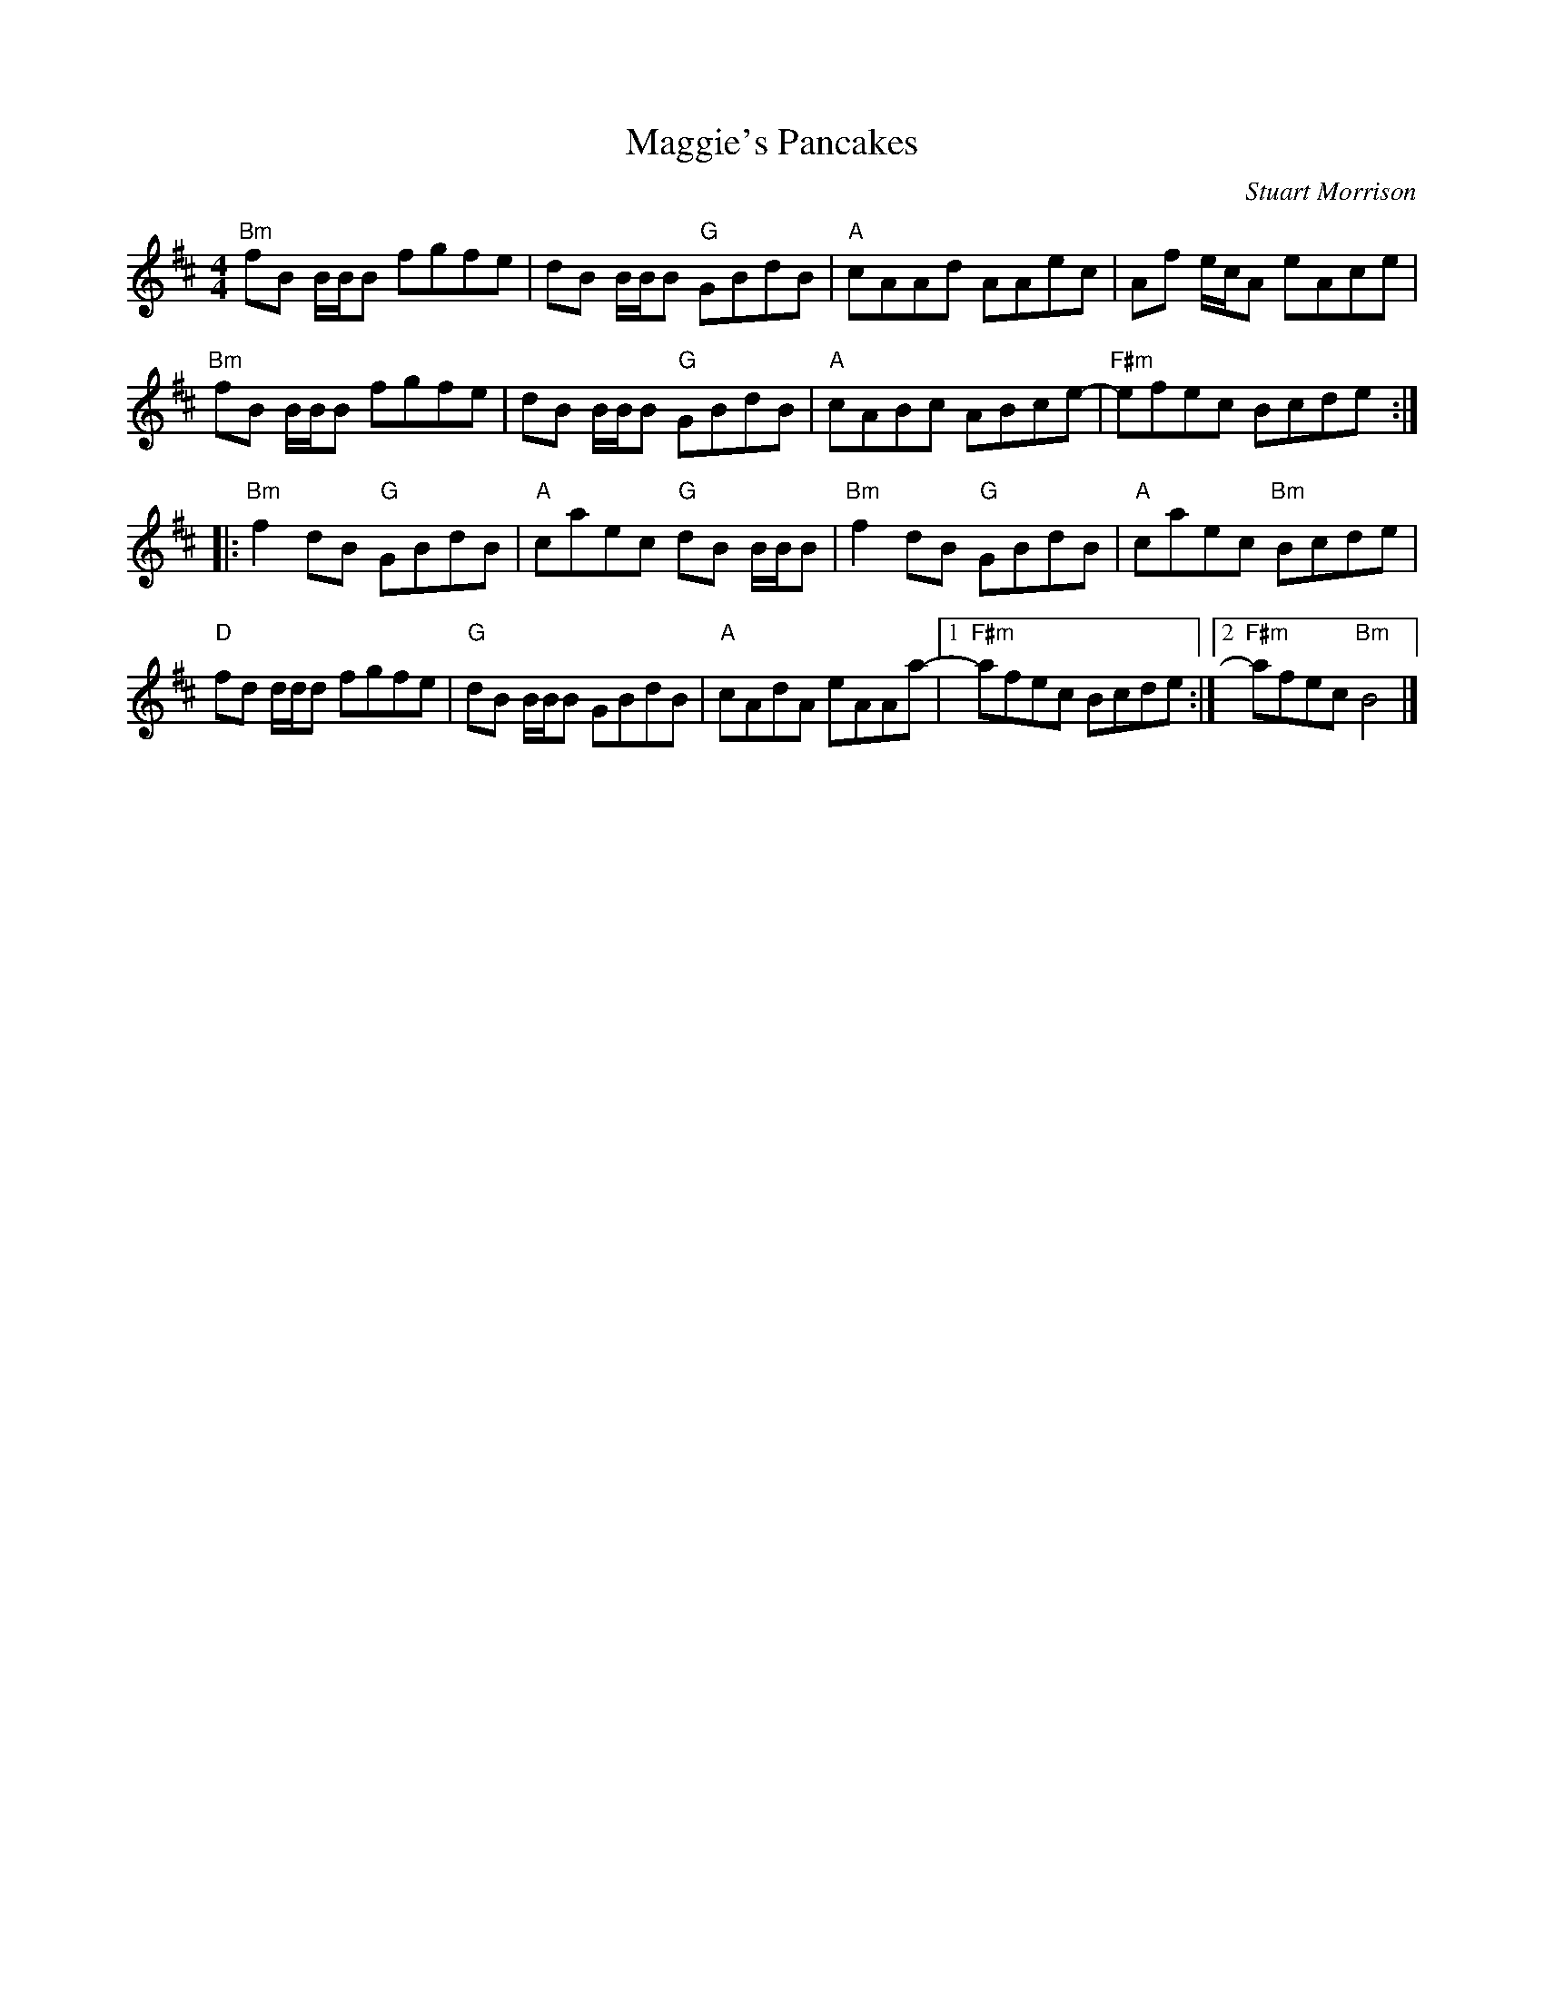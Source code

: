 X:1
T:Maggie's Pancakes
R:Reel
M:4/4
L:1/8
C: Stuart Morrison
K:Bm
%%printtempo 0
Q:180
"Bm"fB B/B/B fgfe|dB B/B/B "G"GBdB|"A"cAAd AAec|Af e/c/A eAce|
"Bm"fB B/B/B fgfe|dB B/B/B "G"GBdB|"A"cABc ABce- |"F#m" efec Bcde ::
"Bm"f2 dB "G"GBdB|"A"caec "G"dB B/B/B|"Bm"f2 dB "G"GBdB|"A"caec "Bm"Bcde|
"D"fd d/d/d fgfe|"G"dB B/B/B GBdB|"A"cAdA eAAa-|1"F#m"afec Bcde:|2"F#m"afec "Bm"B4|]
